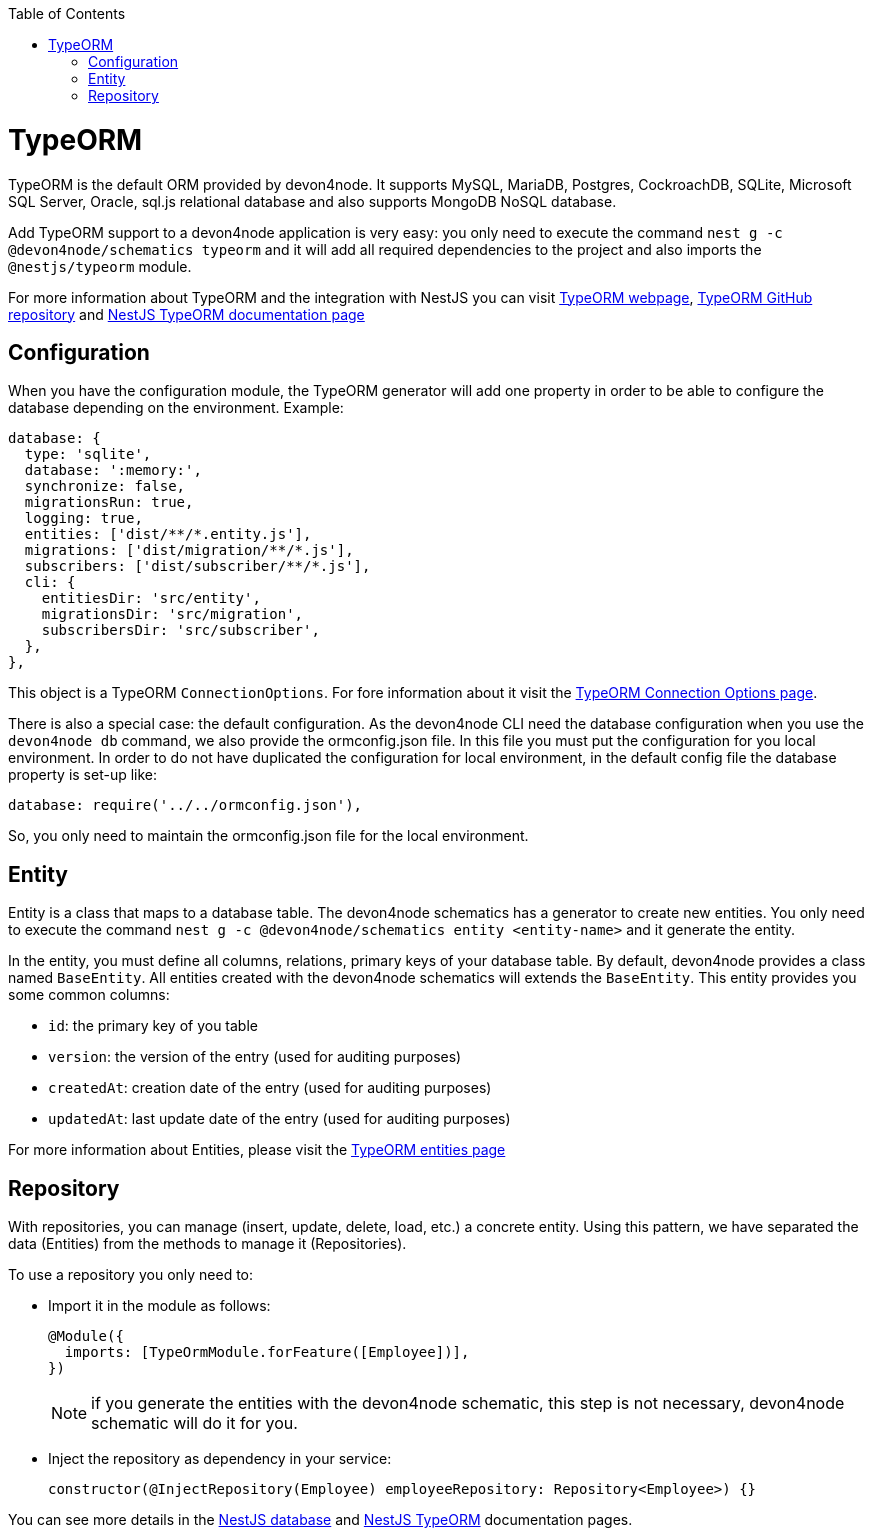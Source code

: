 :toc: macro

ifdef::env-github[]
:tip-caption: :bulb:
:note-caption: :information_source:
:important-caption: :heavy_exclamation_mark:
:caution-caption: :fire:
:warning-caption: :warning:
endif::[]

toc::[]
:idprefix:
:idseparator: -
:reproducible:
:source-highlighter: rouge
:listing-caption: Listing

= TypeORM

TypeORM is the default ORM provided by devon4node. It supports MySQL, MariaDB, Postgres, CockroachDB, SQLite, Microsoft SQL Server, Oracle, sql.js relational database and also supports MongoDB NoSQL database.

Add TypeORM support to a devon4node application is very easy: you only need to execute the command `nest g -c @devon4node/schematics typeorm` and it will add all required dependencies to the project and also imports the `@nestjs/typeorm` module.

For more information about TypeORM and the integration with NestJS you can visit link:https://typeorm.io[TypeORM webpage], link:https://github.com/typeorm/typeorm[TypeORM GitHub repository] and link:https://docs.nestjs.com/recipes/sql-typeorm[NestJS TypeORM documentation page]

== Configuration

When you have the configuration module, the TypeORM generator will add one property in order to be able to configure the database depending on the environment. Example:

[source,typescript]
----
database: {
  type: 'sqlite',
  database: ':memory:',
  synchronize: false,
  migrationsRun: true,
  logging: true,
  entities: ['dist/**/*.entity.js'],
  migrations: ['dist/migration/**/*.js'],
  subscribers: ['dist/subscriber/**/*.js'],
  cli: {
    entitiesDir: 'src/entity',
    migrationsDir: 'src/migration',
    subscribersDir: 'src/subscriber',
  },
},
----

This object is a TypeORM `ConnectionOptions`. For fore information about it visit the link:https://typeorm.io/#/connection-options/[TypeORM Connection Options page].

There is also a special case: the default configuration. As the devon4node CLI need the database configuration when you use the `devon4node db` command, we also provide the ormconfig.json file. In this file you must put the configuration for you local environment. In order to do not have duplicated the configuration for local environment, in the default config file the database property is set-up like:

[source,typescript]
----
database: require('../../ormconfig.json'),
----

So, you only need to maintain the ormconfig.json file for the local environment.

== Entity

Entity is a class that maps to a database table. The devon4node schematics has a generator to create new entities. You only need to execute the command `nest g -c @devon4node/schematics entity <entity-name>` and it generate the entity.

In the entity, you must define all columns, relations, primary keys of your database table. By default, devon4node provides a class named `BaseEntity`. All entities created with the devon4node schematics will extends the `BaseEntity`. This entity provides you some common columns:

- `id`: the primary key of you table
- `version`: the version of the entry (used for auditing purposes)
- `createdAt`: creation date of the entry (used for auditing purposes)
- `updatedAt`: last update date of the entry (used for auditing purposes)

For more information about Entities, please visit the link:https://typeorm.io/#/entities[TypeORM entities page]

== Repository

With repositories, you can manage (insert, update, delete, load, etc.) a concrete entity. Using this pattern, we have separated the data (Entities) from the methods to manage it (Repositories).

To use a repository you only need to:

- Import it in the module as follows:
+
[source,typescript]
----
@Module({
  imports: [TypeOrmModule.forFeature([Employee])],
})
----
+
NOTE: if you generate the entities with the devon4node schematic, this step is not necessary, devon4node schematic will do it for you.
+
- Inject the repository as dependency in your service:
+
----
constructor(@InjectRepository(Employee) employeeRepository: Repository<Employee>) {}
----

You can see more details in the link:https://docs.nestjs.com/techniques/database[NestJS database] and link:https://docs.nestjs.com/recipes/sql-typeorm[NestJS TypeORM] documentation pages.
